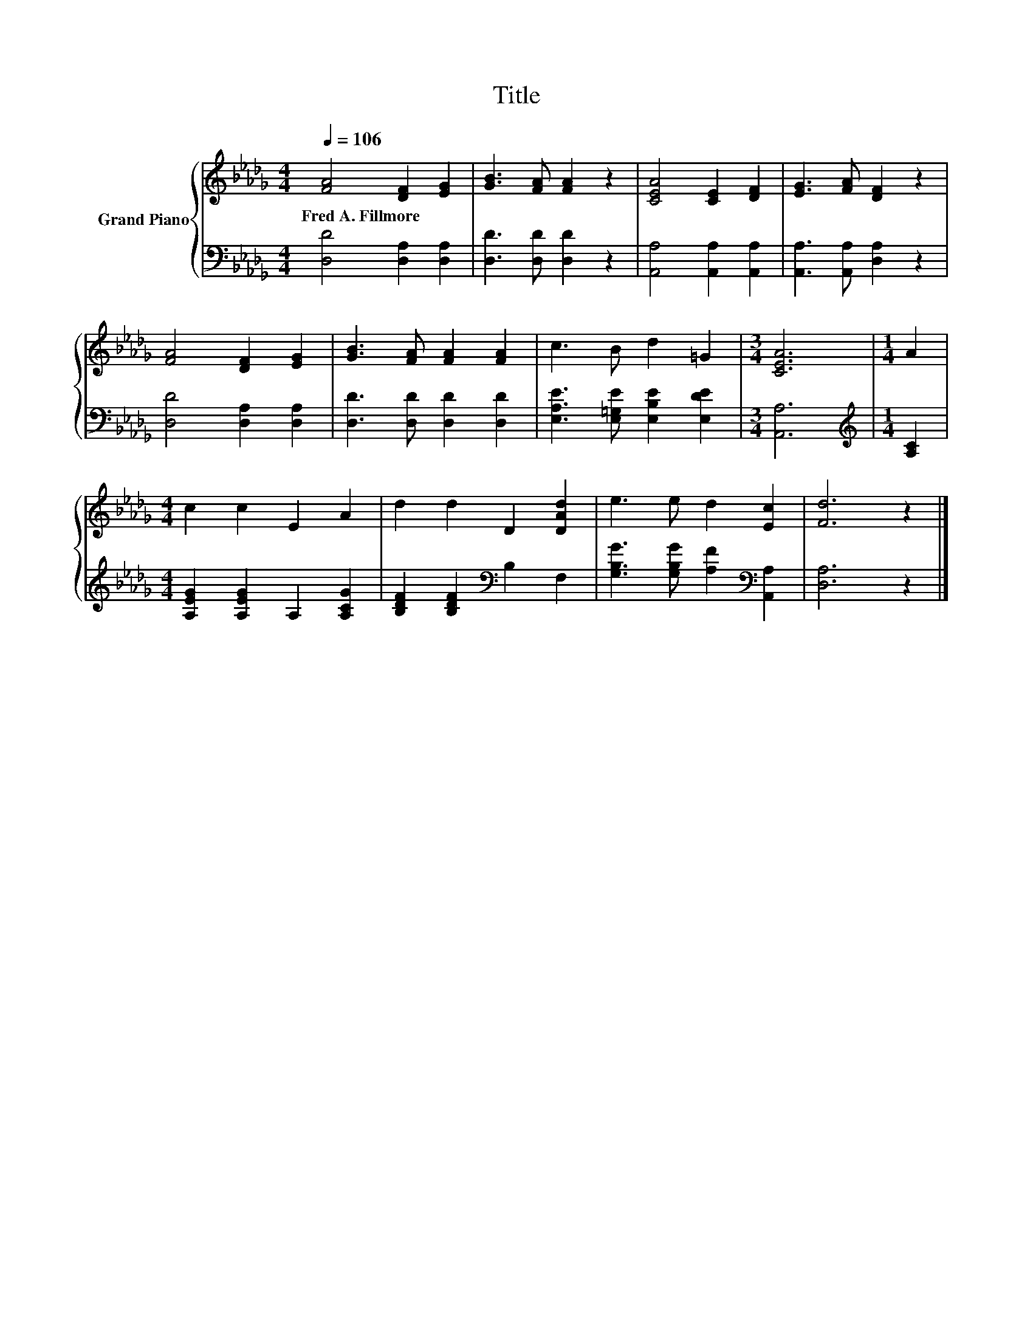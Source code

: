 X:1
T:Title
%%score { 1 | 2 }
L:1/8
Q:1/4=106
M:4/4
K:Db
V:1 treble nm="Grand Piano"
V:2 bass 
V:1
 [FA]4 [DF]2 [EG]2 | [GB]3 [FA] [FA]2 z2 | [CEA]4 [CE]2 [DF]2 | [EG]3 [FA] [DF]2 z2 | %4
w: Fred~A.~Fillmore * *||||
 [FA]4 [DF]2 [EG]2 | [GB]3 [FA] [FA]2 [FA]2 | c3 B d2 =G2 |[M:3/4] [CEA]6 |[M:1/4] A2 | %9
w: |||||
[M:4/4] c2 c2 E2 A2 | d2 d2 D2 [DAd]2 | e3 e d2 [Ec]2 | [Fd]6 z2 |] %13
w: ||||
V:2
 [D,D]4 [D,A,]2 [D,A,]2 | [D,D]3 [D,D] [D,D]2 z2 | [A,,A,]4 [A,,A,]2 [A,,A,]2 | %3
 [A,,A,]3 [A,,A,] [D,A,]2 z2 | [D,D]4 [D,A,]2 [D,A,]2 | [D,D]3 [D,D] [D,D]2 [D,D]2 | %6
 [E,A,E]3 [E,=G,E] [E,B,E]2 [E,DE]2 |[M:3/4] [A,,A,]6 |[M:1/4][K:treble] [A,C]2 | %9
[M:4/4] [A,EG]2 [A,EG]2 A,2 [A,CG]2 | [B,DF]2 [B,DF]2[K:bass] B,2 F,2 | %11
 [G,B,G]3 [G,B,G] [A,F]2[K:bass] [A,,A,]2 | [D,A,]6 z2 |] %13

